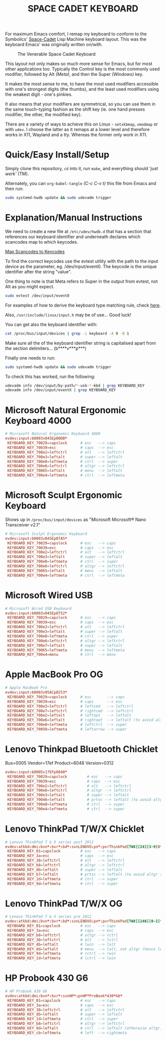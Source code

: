 #+TITLE: SPACE CADET KEYBOARD
#+PROPERTY: header-args :cache yes
#+PROPERTY: header-args+ :mkdirp yes
#+PROPERTY: header-args+ :tangle-mode (identity #o644)
#+PROPERTY: header-args+ :results silent
#+PROPERTY: header-args+ :padline yes
#+PROPERTY: header-args+ :tangle /sudo::/etc/udev/hwdb.d/90-kbd.hwdb

For maximum Emacs comfort, I remap my keyboard to conform to the Symbolics'
[[http://xahlee.info/kbd/space-cadet_keyboard.html][Space-Cadet]] Lisp Machine keyboard layout. This was the keyboard Emacs' was
originally written on/with.

#+CAPTION: The Venerable Space Cadet Keyboard
#+NAME:fig:Space_aCadet
[[./.img/space_cadet_close_up.jpg]]

This layout not only makes so much more sense for Emacs, but for most other
applications too. Typically the Control key is the most commonly used modifier,
followed by Alt /(Meta)/, and then the Super /(Windows)/ key.

It makes the most sense to me, to have the most used modifiers accessible with
one's strongest digits (the thumbs), and the least used modifiers using the
weakest digit - one's pinkies.

It also means that your modifiers are symmetrical, so you can use them in the
same touch-typing fashion as the shift key (ie. one hand presses modifier, the
other, the modified key).

There are a variety of ways to achieve this on Linux - ~setxkbmap~, ~xmodmap~
or with ~udev~. I choose the latter as it remaps at a lower level and therefore
works in X11, Wayland and a tty. Whereas the former only work in X11.

* Quick/Easy Install/Setup

Simply clone this repository, ~cd~ into it, run ~make~, and everything should
/'just werk'/ (TM).

Alternately, you can ~org-babel-tangle~ /(C-c C-v t)/ this file from Emacs and
then run:

#+BEGIN_SRC sh :tangle no
  sudo systemd-hwdb update && sudo udevadm trigger
#+END_SRC

* Explanation/Manual Instructions

We need to create a new file at ~/etc/udev/hwdb.d~ that has a section that
references our keyboard identifier and underneath declares which scancodes map
to which keycodes.

[[https://wiki.archlinux.org/index.php/Map_scancodes_to_keycodes][Map Scancodes to Keycodes]]

To find the correct keycodes use the evtest utility with the path to the input
device as the parameter, eg. /dev/input/event0. The keycode is the unique
identifier after the string "value".

One thing to note is that Meta refers to Super in the output from evtest, not
Alt as you might expect.

#+BEGIN_SRC sh :tangle no
  sudo evtest /dev/input/event0
#+END_SRC

For examples of how to derive the keyboard type matching rule, check [[https://github.com/systemd/systemd/blob/master/hwdb/60-keyboard.hwdb][here]].

Also, ~/usr/include/linux/input.h~ may be of use... Good luck!

You can get also the keyboard identifier with:

#+BEGIN_SRC sh :tangle no
  cat /proc/bus/input/devices | grep -i keyboard -A 9 -B 1
#+END_SRC

Make sure all the of the keyboard identifier string is capitalised apart from
the section delimiters... (b****v***p***)

Finally one needs to run:

#+BEGIN_SRC sh :tangle no
  sudo systemd-hwdb update && sudo udevadm trigger
#+END_SRC

To check this has worked, run the following:

#+BEGIN_SRC sh :tangle no
  udevadm info /dev/input/by-path/*-usb-*-kbd | grep KEYBOARD_KEY
  udevadm info /dev/input/eventX | grep KEYBOARD_KEY
#+END_SRC

* Microsoft Natural Ergonomic Keyboard 4000

#+BEGIN_SRC conf
  # Microsoft Natural Ergonomic Keyboard 4000
  evdev:input:b0003v045Ep00DB*
   KEYBOARD_KEY_70029=capslock      # esc   --> caps
   KEYBOARD_KEY_70039=esc           # caps  --> esc
   KEYBOARD_KEY_700e2=leftctrl      # alt   --> leftctrl
   KEYBOARD_KEY_700e3=leftalt       # super --> leftalt
   KEYBOARD_KEY_700e0=leftmeta      # ctrl  --> super
   KEYBOARD_KEY_700e6=leftctrl      # altgr --> leftctrl
   KEYBOARD_KEY_70065=leftalt       # menu  --> leftalt
   KEYBOARD_KEY_700e4=leftmeta      # ctrl  --> leftmeta
#+END_SRC

* Microsoft Sculpt Ergonomic Keyboard

Shows up in ~/proc/bus/input/devices~ as "Microsoft Microsoft® Nano Transceiver v2.1"

#+begin_src conf
  # Microsoft Sculpt Ergonomic Keyboard
  evdev:input:b0003v045Ep07A5*
   KEYBOARD_KEY_70029=capslock      # esc   --> caps
   KEYBOARD_KEY_70039=esc           # caps  --> esc
   KEYBOARD_KEY_700e2=leftctrl      # alt   --> leftctrl
   KEYBOARD_KEY_700e3=leftalt       # super --> leftalt
   KEYBOARD_KEY_700e0=leftmeta      # ctrl  --> super
   KEYBOARD_KEY_700e6=leftctrl      # altgr --> leftctrl
   KEYBOARD_KEY_70065=leftalt       # menu  --> leftalt
   KEYBOARD_KEY_700e4=leftmeta      # ctrl  --> leftmeta
#+end_src

* Microsoft Wired USB

#+BEGIN_SRC conf
  # Microsoft Wired USB Keyboard
  evdev:input:b0003v045Ep0752*
   KEYBOARD_KEY_70029=capslock      # esc   --> caps
   KEYBOARD_KEY_70039=esc           # caps  --> esc
   KEYBOARD_KEY_700e2=leftctrl      # alt   --> leftctrl
   KEYBOARD_KEY_700e3=leftalt       # super --> leftalt
   KEYBOARD_KEY_700e0=leftmeta      # ctrl  --> super
   KEYBOARD_KEY_700e6=leftctrl      # altgr --> leftctrl
   KEYBOARD_KEY_700e7=leftalt       # super --> leftalt
   KEYBOARD_KEY_70065=leftmeta      # menu  --> leftmeta
   KEYBOARD_KEY_700e4=menu          # ctrl  --> menu
#+END_SRC

* Apple MacBook Pro OG

#+BEGIN_SRC conf
  # Apple MacBook Pro
  evdev:input:b0003v05ACp0253*
   KEYBOARD_KEY_70029=capslock      # esc       --> caps
   KEYBOARD_KEY_70039=esc           # caps      --> esc
   KEYBOARD_KEY_700e3=leftctrl      # leftcmd   --> leftctrl
   KEYBOARD_KEY_700e7=leftctrl      # rightcmd  --> leftctrl
   KEYBOARD_KEY_700e2=leftalt       # leftopt   --> leftalt
   KEYBOARD_KEY_700e6=leftalt       # rightopt  --> leftalt (to avoid altgr shit)
   KEYBOARD_KEY_700e0=leftmeta      # leftctrl  --> super
   KEYBOARD_KEY_70050=leftmeta      # leftarrow --> super
#+END_SRC

* Lenovo Thinkpad Bluetooth Chicklet

Bus=0005 Vendor=17ef Product=6048 Version=0312

#+BEGIN_SRC conf
  evdev:input:b0005v17EFp6048*
   KEYBOARD_KEY_70029=capslock         # esc   --> caps
   KEYBOARD_KEY_70039=esc              # caps  --> esc
   KEYBOARD_KEY_700e2=leftctrl         # alt   --> leftctrl
   KEYBOARD_KEY_700e6=leftctrl         # altgr --> leftctrl
   KEYBOARD_KEY_700e3=leftalt          # super --> leftalt
   KEYBOARD_KEY_70046=leftalt          # prtsc --> leftalt (to avoid altgr shit)
   KEYBOARD_KEY_700e0=leftmeta         # ctrl  --> super
   KEYBOARD_KEY_700e4=leftmeta         # ctrl  --> super
#+END_SRC

* Lenovo ThinkPad T/W/X Chicklet

#+BEGIN_SRC conf
  # Lenovo ThinkPad T & X series post 2012
  evdev:atkbd:dmi:bvn*:bvr*:bd*:svnLENOVO:pn*:pvrThinkPad[TWX][24][3-9]0*
   KEYBOARD_KEY_01=capslock         # esc   --> caps
   KEYBOARD_KEY_3a=esc              # caps  --> esc
   KEYBOARD_KEY_38=leftctrl         # alt   --> leftctrl
   KEYBOARD_KEY_b8=leftctrl         # altgr --> leftctrl
   KEYBOARD_KEY_db=leftalt          # super --> leftalt
   KEYBOARD_KEY_b7=leftalt          # prtsc --> leftalt (to avoid altgr shit)
   KEYBOARD_KEY_1d=leftmeta         # ctrl  --> super
   KEYBOARD_KEY_9d=leftmeta         # ctrl  --> super
#+END_SRC

* Lenovo ThinkPad T/W/X OG

#+BEGIN_SRC conf
  # Lenovo ThinkPad T & X series pre 2012
  evdev:atkbd:dmi:bvn*:bvr*:bd*:svnLENOVO:pn*:pvrThinkPad[TWX][246][0-2]*
   KEYBOARD_KEY_01=capslock         # esc   --> caps
   KEYBOARD_KEY_3a=esc              # caps  --> esc
   KEYBOARD_KEY_b8=leftctrl         # altgr --> rctrl
   KEYBOARD_KEY_38=leftctrl         # alt   --> lctrl
   KEYBOARD_KEY_db=leftalt          # lwin  --> lalt
   KEYBOARD_KEY_dd=leftalt          # menu  --> lalt, not altgr (hence left)
   KEYBOARD_KEY_9d=leftmeta         # rctrl --> rwin
   KEYBOARD_KEY_1d=leftmeta         # lctrl --> lwin
#+END_SRC

* HP Probook 430 G6

#+BEGIN_SRC conf
  # HP Probook 430 G6
  evdev:atkbd:dmi:bvn*:bvr*:svnHP*:pnHP*ProBook*430*G6*
   KEYBOARD_KEY_01=capslock         # esc   --> caps
   KEYBOARD_KEY_3a=esc              # caps  --> esc
   KEYBOARD_KEY_38=leftctrl         # alt   --> leftctrl
   KEYBOARD_KEY_db=leftalt          # super --> leftalt
   KEYBOARD_KEY_1d=leftmeta         # ctrl  --> super
   KEYBOARD_KEY_b8=leftctrl         # altgr --> leftctrl
   KEYBOARD_KEY_9d=leftalt          # ctrl  --> leftalt (otherwise altgr)
   KEYBOARD_KEY_cb=leftmeta         # left  --> rightmeta
#+END_SRC
